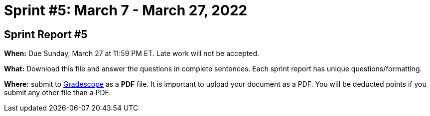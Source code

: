 = Sprint #5: March 7 - March 27, 2022


== Sprint Report #5

*When:* Due Sunday, March 27 at 11:59 PM ET. Late work will not be accepted.  

*What:* Download this file and answer the questions in complete sentences. Each sprint report has unique questions/formatting. 

*Where:* submit to link:https://www.gradescope.com/[Gradescope] as a *PDF* file. It is important to upload your document as a PDF. You will be deducted points if you submit any other file than a PDF.
